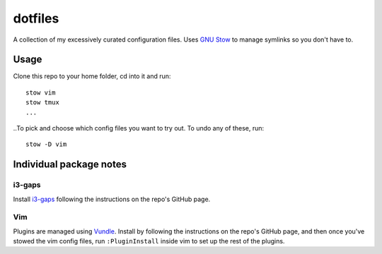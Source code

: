 dotfiles
========
A collection of my excessively curated configuration files. Uses `GNU Stow <http://www.gnu.org/software/stow/>`_ to manage symlinks so you don't have to.

Usage
-----
Clone this repo to your home folder, cd into it and run::

    stow vim
    stow tmux
    ...

..To pick and choose which config files you want to try out. To undo any of these, run::

    stow -D vim

Individual package notes
------------------------

i3-gaps
*******
Install `i3-gaps <https://github.com/Airblader/i3>`_ following the instructions on the repo's GitHub page.

Vim
***
Plugins are managed using `Vundle <https://github.com/VundleVim/Vundle.vim>`_. Install by following the instructions on the repo's GitHub page, and then once you've stowed the vim config files, run ``:PluginInstall`` inside vim to set up the rest of the plugins.


